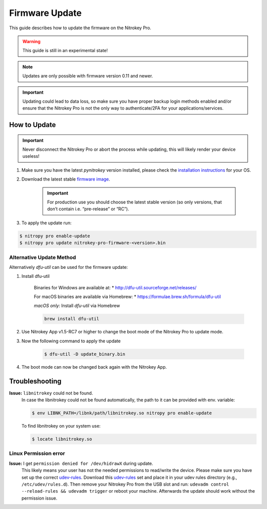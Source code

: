 Firmware Update
===============

This guide describes how to update the firmware on the Nitrokey Pro.

.. warning::
  This guide is still in an experimental state!

.. note::
  Updates are only possible with firmware version 0.11 and newer.

.. important::
   Updating could lead to data loss, so make sure you have proper backup login methods enabled and/or ensure that
   the Nitrokey Pro is not the only way to authenticate/2FA for your 
   applications/services.

How to Update
-------------

.. important::
   Never disconnect the Nitrokey Pro or abort the process while updating,
   this will likely render your device useless!

1. Make sure you have the latest `pynitrokey` version installed, please check the `installation instructions <../../software/nitropy/all-platforms/installation.html>`__ for your OS.
2. Download the latest stable `firmware image <https://github.com/Nitrokey/nitrokey-pro-firmware/releases>`__.

    .. important:: 
        For production use you should choose the latest stable version (so only versions, that don’t contain i.e. “pre-release” or “RC”).

3. To apply the update run:

.. code-block:: bash

 $ nitropy pro enable-update
 $ nitropy pro update nitrokey-pro-firmware-<version>.bin


Alternative Update Method
^^^^^^^^^^^^^^^^^^^^^^^^^

Alternatively `dfu-util` can be used for the firmware update:

1. Install dfu-util

    Binaries for Windows are available at:
    * http://dfu-util.sourceforge.net/releases/

    For macOS binaries are available via Homebrew:
    * https://formulae.brew.sh/formula/dfu-util

    *macOS only:* Install `dfu-util` via Homebrew

    .. code-block:: bash

        brew install dfu-util

2. Use Nitrokey App v1.5-RC7 or higher to change the boot mode of the Nitrokey Pro to update mode.

3. Now the following command to apply the update

    .. code-block:: bash

        $ dfu-util -D update_binary.bin

4. The boot mode can now be changed back again with the Nitrokey App.

Troubleshooting
---------------

**Issue:** ``libnitrokey`` could not be found.
 In case the libnitrokey could not be found automatically, the path to it can be provided with env. variable:

 .. code-block:: bash
 
  $ env LIBNK_PATH=/libnk/path/libnitrokey.so nitropy pro enable-update

 To find libnitrokey on your system use:

 .. code-block:: bash

  $ locate libnitrokey.so

Linux Permission error
^^^^^^^^^^^^^^^^^^^^^^

**Issue:** I get ``permission denied for /dev/hidrawX`` during update.
  This likely means your user has not the needed permissions to
  read/write the device. Please make sure you have set up the correct
  `udev-rules`_. Download this `udev-rules`_ set and place it in your
  udev rules directory (e.g., ``/etc/udev/rules.d``). Then remove
  your Nitrokey Pro from the USB slot and run: 
  ``udevadm control --reload-rules && udevadm trigger`` or reboot
  your machine. Afterwards the update should work without the 
  permission issue.

.. _udev-rules: https://raw.githubusercontent.com/Nitrokey/libnitrokey/master/data/41-nitrokey.rules
